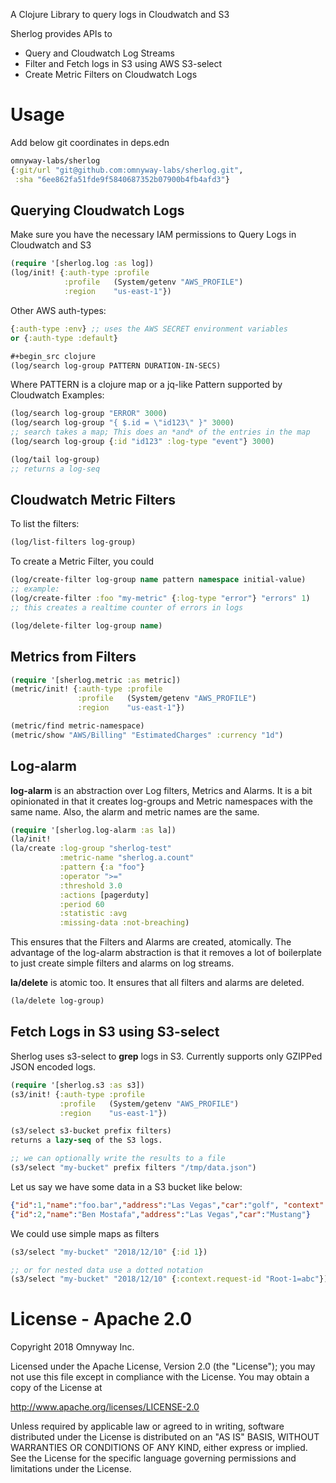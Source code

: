 # sherlog

A Clojure Library to query logs in Cloudwatch and S3

Sherlog provides APIs to
- Query and Cloudwatch Log Streams
- Filter and Fetch logs in S3 using AWS S3-select
- Create Metric Filters on Cloudwatch Logs

* Usage

Add below git coordinates in deps.edn

#+BEGIN_SRC clojure
omnyway-labs/sherlog
{:git/url "git@github.com:omnyway-labs/sherlog.git",
 :sha "6ee862fa51fde9f5840687352b07900b4fb4afd3"}
#+END_SRC

** Querying Cloudwatch Logs

Make sure you have the necessary IAM permissions to Query Logs in
Cloudwatch and S3

#+BEGIN_SRC clojure
(require '[sherlog.log :as log])
(log/init! {:auth-type :profile
            :profile   (System/getenv "AWS_PROFILE")
            :region    "us-east-1"})
#+END_SRC
Other AWS auth-types:
#+BEGIN_SRC clojure
{:auth-type :env} ;; uses the AWS SECRET environment variables
or {:auth-type :default}

#+begin_src clojure
(log/search log-group PATTERN DURATION-IN-SECS)
#+end_src

Where PATTERN is a clojure map or a jq-like Pattern supported by
Cloudwatch
Examples:

#+begin_src clojure
(log/search log-group "ERROR" 3000)
(log/search log-group "{ $.id = \"id123\" }" 3000)
;; search takes a map; This does an *and* of the entries in the map
(log/search log-group {:id "id123" :log-type "event"} 3000)

(log/tail log-group)
;; returns a log-seq
#+end_src

** Cloudwatch Metric Filters

To list the filters:
#+begin_src clojure
(log/list-filters log-group)
#+end_src

To create a Metric Filter, you could

#+begin_src clojure
(log/create-filter log-group name pattern namespace initial-value)
;; example:
(log/create-filter :foo "my-metric" {:log-type "error"} "errors" 1)
;; this creates a realtime counter of errors in logs

(log/delete-filter log-group name)
#+end_src

** Metrics from Filters

#+BEGIN_SRC clojure
(require '[sherlog.metric :as metric])
(metric/init! {:auth-type :profile
               :profile   (System/getenv "AWS_PROFILE")
               :region    "us-east-1"})
#+END_SRC

#+begin_src clojure
(metric/find metric-namespace)
(metric/show "AWS/Billing" "EstimatedCharges" :currency "1d")
#+end_src


** Log-alarm

*log-alarm* is an abstraction over Log filters, Metrics and Alarms.
It is a bit opinionated in that it creates log-groups and Metric namespaces
with the same name. Also, the alarm and metric names are the same.

#+BEGIN_SRC clojure
(require '[sherlog.log-alarm :as la])
(la/init!
(la/create :log-group "sherlog-test"
           :metric-name "sherlog.a.count"
           :pattern {:a "foo"}
           :operator ">="
           :threshold 3.0
           :actions [pagerduty]
           :period 60
           :statistic :avg
           :missing-data :not-breaching)
#+END_SRC

This ensures that the Filters and Alarms are created, atomically.
The advantage of the log-alarm abstraction is that it removes a lot of
boilerplate to just create simple filters and alarms on log streams.

*la/delete* is atomic too. It ensures that all filters and alarms are deleted.

#+BEGIN_SRC clojure
(la/delete log-group)
#+END_SRC

** Fetch Logs in S3 using S3-select

Sherlog uses s3-select to *grep* logs in S3. Currently supports only
GZIPPed JSON encoded logs.

#+BEGIN_SRC clojure
(require '[sherlog.s3 :as s3])
(s3/init! {:auth-type :profile
           :profile   (System/getenv "AWS_PROFILE")
           :region    "us-east-1"})
#+END_SRC

#+begin_src clojure
(s3/select s3-bucket prefix filters)
returns a lazy-seq of the S3 logs.

;; we can optionally write the results to a file
(s3/select "my-bucket" prefix filters "/tmp/data.json")
#+end_src

Let us say we have some data in a S3 bucket like below:
#+BEGIN_SRC json
{"id":1,"name":"foo.bar","address":"Las Vegas","car":"golf", "context": {"request-id": "Root-1=abc"}}
{"id":2,"name":"Ben Mostafa","address":"Las Vegas","car":"Mustang"}
#+END_SRC

We could use simple maps as filters

#+BEGIN_SRC clojure
(s3/select "my-bucket" "2018/12/10" {:id 1})

;; or for nested data use a dotted notation
(s3/select "my-bucket" "2018/12/10" {:context.request-id "Root-1=abc"})
#+END_SRC

* License - Apache 2.0

Copyright 2018 Omnyway Inc.

Licensed under the Apache License, Version 2.0 (the "License");
you may not use this file except in compliance with the License.
You may obtain a copy of the License at

[[http://www.apache.org/licenses/LICENSE-2.0]]

Unless required by applicable law or agreed to in writing, software
distributed under the License is distributed on an "AS IS" BASIS,
WITHOUT WARRANTIES OR CONDITIONS OF ANY KIND, either express or implied.
See the License for the specific language governing permissions and
limitations under the License.
